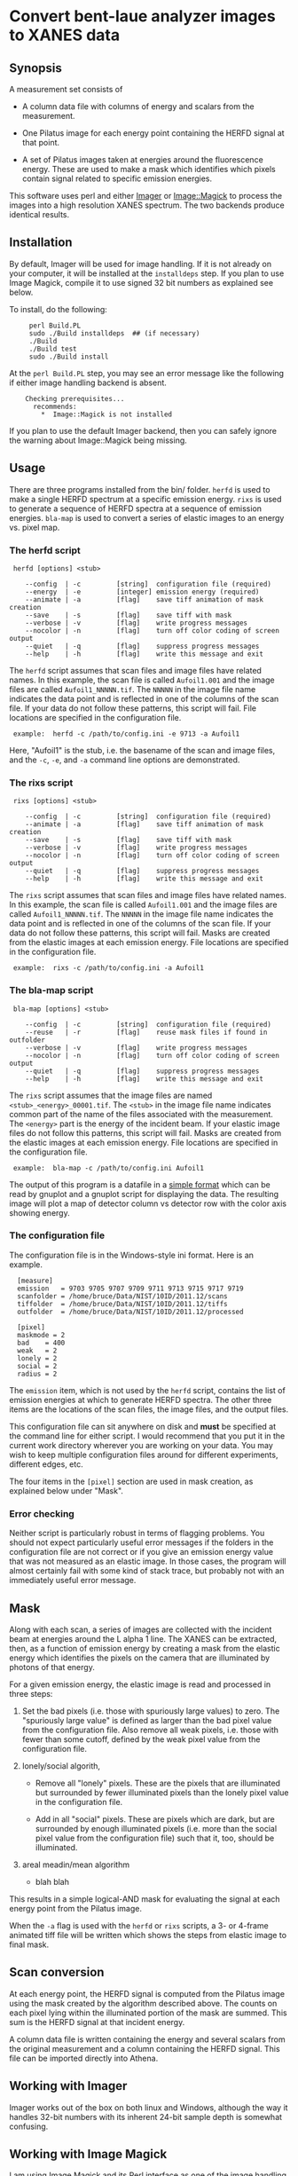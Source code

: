 
* Convert bent-laue analyzer images to XANES data

** Synopsis

A measurement set consists of

 + A column data file with columns of energy and scalars from the
   measurement.

 + One Pilatus image for each energy point containing the HERFD signal
   at that point.

 + A set of Pilatus images taken at energies around the fluorescence
   energy.  These are used to make a mask which identifies which
   pixels contain signal related to specific emission energies.

This software uses perl and either [[https://metacpan.org/module/Imager][Imager]] or [[https://metacpan.org/module/Image::Magick][Image::Magick]] to process
the images into a high resolution XANES spectrum.  The two backends
produce identical results.

** Installation

By default, Imager will be used for image handling.  If it is not
already on your computer, it will be installed at the ~installdeps~
step.  If you plan to use Image Magick, compile it to use signed 32
bit numbers as explained see below.

To install, do the following:

:      perl Build.PL
:      sudo ./Build installdeps  ## (if necessary)
:      ./Build
:      ./Build test
:      sudo ./Build install

At the ~perl Build.PL~ step, you may see an error message like the
following if either image handling backend is absent.  

:     Checking prerequisites...
:       recommends:
:         *  Image::Magick is not installed

If you plan to use the default Imager backend, then you can safely
ignore the warning about Image::Magick being missing.


** Usage

There are three programs installed from the bin/ folder.  ~herfd~ is
used to make a single HERFD spectrum at a specific emission energy.
~rixs~ is used to generate a sequence of HERFD spectra at a sequence
of emission energies.  ~bla-map~ is used to convert a series of
elastic images to an energy vs. pixel map.

*** The herfd script

:  herfd [options] <stub>
:
:     --config  | -c         [string]  configuration file (required)
:     --energy  | -e         [integer] emission energy (required)
:     --animate | -a         [flag]    save tiff animation of mask creation
:     --save    | -s         [flag]    save tiff with mask
:     --verbose | -v         [flag]    write progress messages
:     --nocolor | -n         [flag]    turn off color coding of screen output
:     --quiet   | -q         [flag]    suppress progress messages
:     --help    | -h         [flag]    write this message and exit

  
The ~herfd~ script assumes that scan files and image files have
related names.  In this example, the scan file is called ~Aufoil1.001~
and the image files are called ~Aufoil1_NNNNN.tif~.  The ~NNNNN~ in
the image file name indicates the data point and is reflected in one
of the columns of the scan file.  If your data do not follow these
patterns, this script will fail.  File locations are specified in the
configuration file.

:  example:  herfd -c /path/to/config.ini -e 9713 -a Aufoil1

Here, "Aufoil1" is the stub, i.e. the basename of the scan and image
files, and the ~-c~, ~-e~, and ~-a~ command line options are
demonstrated.

*** The rixs script

:  rixs [options] <stub>
:
:     --config  | -c         [string]  configuration file (required)
:     --animate | -a         [flag]    save tiff animation of mask creation
:     --save    | -s         [flag]    save tiff with mask
:     --verbose | -v         [flag]    write progress messages
:     --nocolor | -n         [flag]    turn off color coding of screen output
:     --quiet   | -q         [flag]    suppress progress messages
:     --help    | -h         [flag]    write this message and exit

The ~rixs~ script assumes that scan files and image files have related
names.  In this example, the scan file is called ~Aufoil1.001~ and the
image files are called ~Aufoil1_NNNNN.tif~.  The ~NNNNN~ in the image
file name indicates the data point and is reflected in one of the
columns of the scan file.  If your data do not follow these patterns,
this script will fail.  Masks are created from the elastic images at
each emission energy.  File locations are specified in the
configuration file.

:  example:  rixs -c /path/to/config.ini -a Aufoil1

*** The bla-map script

:  bla-map [options] <stub>
:
:     --config  | -c         [string]  configuration file (required)
:     --reuse   | -r         [flag]    reuse mask files if found in outfolder
:     --verbose | -v         [flag]    write progress messages
:     --nocolor | -n         [flag]    turn off color coding of screen output
:     --quiet   | -q         [flag]    suppress progress messages
:     --help    | -h         [flag]    write this message and exit

The ~rixs~ script assumes that the image files are named
~<stub>_<energy>_00001.tif~.  The ~<stub>~ in the image file name
indicates common part of the name of the files associated with the
measurement.  The ~<energy>~ part is the energy of the incident beam.
If your elastic image files do not follow this patterns, this script
will fail.  Masks are created from the elastic images at each emission
energy.  File locations are specified in the configuration file.

:  example:  bla-map -c /path/to/config.ini Aufoil1

The output of this program is a datafile in a [[http://gnuplot.info/docs_4.2/gnuplot.html#x1-33600045.1.2][simple format]] which can
be read by gnuplot and a gnuplot script for displaying the data.  The
resulting image will plot a map of detector column vs detector row
with the color axis showing energy.

*** The configuration file

The configuration file is in the Windows-style ini format.  Here is an
example.

:   [measure]
:   emission   = 9703 9705 9707 9709 9711 9713 9715 9717 9719
:   scanfolder = /home/bruce/Data/NIST/10ID/2011.12/scans
:   tiffolder  = /home/bruce/Data/NIST/10ID/2011.12/tiffs
:   outfolder  = /home/bruce/Data/NIST/10ID/2011.12/processed
:
:   [pixel]
:   maskmode = 2
:   bad    = 400
:   weak   = 2
:   lonely = 2
:   social = 2
:   radius = 2

The ~emission~ item, which is not used by the ~herfd~ script, contains
the list of emission energies at which to generate HERFD spectra.  The
other three items are the locations of the scan files, the image
files, and the output files.

This configuration file can sit anywhere on disk and *must* be
specified at the command line for either script.  I would recommend
that you put it in the current work directory wherever you are working
on your data.  You may wish to keep multiple configuration files
around for different experiments, different edges, etc.

The four items in the ~[pixel]~ section are used in mask creation, as
explained below under "Mask".

*** Error checking

Neither script is particularly robust in terms of flagging problems.
You should not expect particularly useful error messages if the
folders in the configuration file are not correct or if you give an
emission energy value that was not measured as an elastic image.  In
those cases, the program will almost certainly fail with some kind of
stack trace, but probably not with an immediately useful error
message.

** Mask

Along with each scan, a series of images are collected with the
incident beam at energies around the L alpha 1 line.  The XANES can be
extracted, then, as a function of emission energy by creating a mask
from the elastic energy which identifies the pixels on the camera that
are illuminated by photons of that energy.

For a given emission energy, the elastic image is read and processed
in three steps:

 1. Set the bad pixels (i.e. those with spuriously large values) to
    zero.  The "spuriously large value" is defined as larger than the
    bad pixel value from the configuration file.  Also remove all weak
    pixels, i.e. those with fewer than some cutoff, defined by the
    weak pixel value from the configuration file.

 2. lonely/social algorith,

    + Remove all "lonely" pixels.  These are the pixels that are
      illuminated but surrounded by fewer illuminated pixels than the
      lonely pixel value in the configuration file.

    + Add in all "social" pixels.  These are pixels which are dark, but
      are surrounded by enough illuminated pixels (i.e. more than the
      social pixel value from the configuration file) such that it, too,
      should be illuminated.

 3. areal meadin/mean algorithm

    + blah blah

This results in a simple logical-AND mask for evaluating the signal at
each energy point from the Pilatus image.

When the ~-a~ flag is used with the ~herfd~ or ~rixs~ scripts, a 3- or
4-frame animated tiff file will be written which shows the steps from
elastic image to final mask.

** Scan conversion

At each energy point, the HERFD signal is computed from the Pilatus
image using the mask created by the algorithm described above.  The
counts on each pixel lying within the illuminated portion of the mask
are summed.  This sum is the HERFD signal at that incident energy.

A column data file is written containing the energy and several
scalars from the original measurement and a column containing the
HERFD signal.  This file can be imported directly into Athena.

** Working with Imager

Imager works out of the box on both linux and Windows, although the
way it handles 32-bit numbers with its inherent 24-bit sample depth is
somewhat confusing.

** Working with Image Magick

I am using [[http://www.imagemagick.org/script/index.php][Image Magick]] and its [[http://www.imagemagick.org/script/perl-magick.php][Perl interface]] as one of the image
handling backends for this project.  As delivered, Image Magick cannot
handle the TIFF files as written by the [[http://www.dectris.com/sites/pilatus100k.html][Pilatus 100K]] imagine detector.
In order to be able to use Image Magick, it must be recompiled with a
larger bit depth.  This is done by re-compiling from source code.

You must have [[http://www.libtiff.org/][libtiff]] and its development libraries installed so that
Image Magick gets compiled with support for tiff files.  On Ubunutu,
it is called ~libtiff4-dev~.

Grab the trunk of the Image Magick development version

:       svn co https://www.imagemagick.org/subversion/ImageMagick/trunk ImageMagick

then

:      ./configure --with-quantum-depth=32

Presumably, the same could be done with any Image Magick source
tarball.

I also rebuilt the perl wrapper which comes with the Image Magick
source code in the ~PerlMagick~ folder.  This also was a bit tricky.
My Ubuntu system has perl 5.10.1 and therefore has a
~libperl.5.10.1.so~.  It did not, however, have a ~libperl.so~
symlinked to it.  To get the perl wrapper to build, I had to do

:      sudo ln -s /usr/lib/libperl.so.5.10.1 /usr/lib/libperl.so

Adjust the version number on the perl library as needed for your
computer.

I was unable to compile Image Magick for Windows using MinGW, even
armed with a fairly complete set of GnuWin32 libraries and even
attempting it with a stable version (as opposed to the development
trunk).  Oh well....
